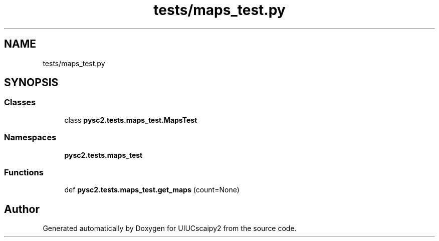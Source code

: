 .TH "tests/maps_test.py" 3 "Fri Sep 28 2018" "UIUCscaipy2" \" -*- nroff -*-
.ad l
.nh
.SH NAME
tests/maps_test.py
.SH SYNOPSIS
.br
.PP
.SS "Classes"

.in +1c
.ti -1c
.RI "class \fBpysc2\&.tests\&.maps_test\&.MapsTest\fP"
.br
.in -1c
.SS "Namespaces"

.in +1c
.ti -1c
.RI " \fBpysc2\&.tests\&.maps_test\fP"
.br
.in -1c
.SS "Functions"

.in +1c
.ti -1c
.RI "def \fBpysc2\&.tests\&.maps_test\&.get_maps\fP (count=None)"
.br
.in -1c
.SH "Author"
.PP 
Generated automatically by Doxygen for UIUCscaipy2 from the source code\&.

